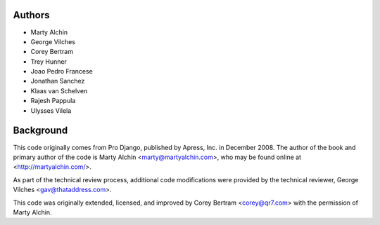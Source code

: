 Authors
=======

- Marty Alchin
- George Vilches
- Corey Bertram
- Trey Hunner
- Joao Pedro Francese
- Jonathan Sanchez
- Klaas van Schelven
- Rajesh Pappula
- Ulysses Vilela

Background
==========

This code originally comes from Pro Django, published by Apress, Inc.
in December 2008. The author of the book and primary author
of the code is Marty Alchin <marty@martyalchin.com>, who
may be found online at <http://martyalchin.com/>.

As part of the technical review process, additional code
modifications were provided by the technical reviewer,
George Vilches <gav@thataddress.com>.

This code was originally extended, licensed, and improved by
Corey Bertram <corey@qr7.com> with the permission of Marty Alchin.
